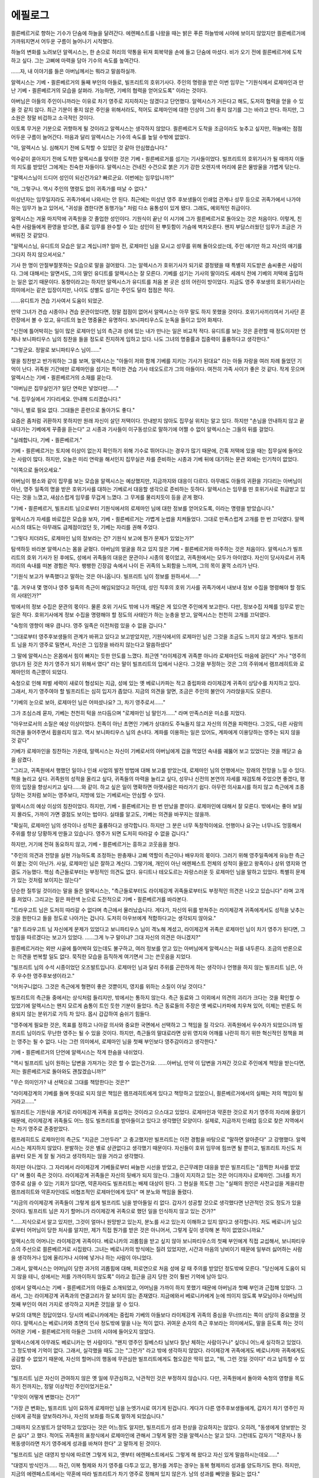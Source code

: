 ﻿에필로그
========

쾰른베르거로 향하는 기수가 단숨에 하늘을 달려간다. 에렌페스트를 나왔을 때는 밝은 푸른 하늘밖에 시야에 보이지 않았지만 쾰른베르거에 가까워지면서 어두운 구름이 늘어나기 시작했다.

하늘의 변화를 노려보던 알렉시스는, 한 손으로 허리의 약통을 뒤져 회복약을 손에 들고 단숨에 마셨다. 비가 오기 전에 쾰른베르거에 도착하고 싶다. 그는 고삐에 마력을 담아 기수의 속도를 높여간다.

......자, 내 이야기를 들은 아버님께서는 뭐라고 말씀하실까.

알렉시스는 기베・쾰른베르거의 둘째 부인의 아들로, 빌프리트의 호위기사다. 주인의 명령을 받은 이번 임무는 "기원식에서 로제마인과 만난 기베・쾰른베르거의 모습을 살펴라. 가능하면, 기베의 협력을 얻어오도록" 이라는 것이다.

아버님은 아들의 주인이니까라는 이유로 차기 영주로 지지하지는 않겠다고 단언했다. 알렉시스가 거든다고 해도, 도저히 협력을 얻을 수 있을 것 같지 않다. 최근 기분이 좋지 않은 주인을 위해서라도, 적어도 로제마인에 대한 인상이 그리 좋지 않기를 그는 바라고 만다. 하지만, 그 소원은 정말 비겁하고 소극적인 것이다.

이토록 무거운 기분으로 귀향하게 될 것이라고 알렉시스는 생각하지 않았다. 쾰른베르거 도착을 조금이라도 늦추고 싶지만, 하늘에는 점점 어두운 구름이 늘어간다. 마음과 달리 알렉시스는 기수의 속도를 높일 수밖에 없었다.


"아, 알렉시스 님. 심해지기 전에 도착할 수 있었던 것 같아 안심했습니다."

억수같이 쏟아지기 전에 도착한 알렉시스를 맞이한 것은 기베・쾰른베르거를 섬기는 기사들이었다. 빌프리트의 호위기사가 될 때까지 이들의 지도를 받았던 그에게는 친숙한 자들이다. 알렉시스는 건네진 수건으로 붉은 기가 강한 오렌지색 머리에 묻은 물방울을 가볍게 닦는다.

"알렉시스님이 드디어 성인이 되신건가요? 빠르군요. 이번에는 임무입니까?"

"아, 그렇구나. 역시 주인의 명령도 없이 귀족가를 떠날 수 없다."

미성년자는 임무일지라도 귀족가에서 나와서는 안 된다. 최근에는 미성년 영주 후보생들이 인쇄업 관계나 성무 등으로 귀족가에서 나가야 하는 임무가 늘고 있어서, "귀성을 겸한다면 동행가능" 처럼 다소 융통성이 있게 됐다. 그래도, 예외적인 취급이다.

알렉시스는 겨울 마지막에 귀족원을 갓 졸업한 성인이다. 기원식이 끝난 이 시기에 그가 쾰른베르거로 돌아오는 것은 처음이다. 이렇게, 친숙한 사람들에게 환영을 받으면, 홀로 임무를 완수할 수 있는 성인이 된 뿌듯함이 가슴에 벅차오른다. 왠지 부담스러웠던 임무가 조금은 가벼워진 것 같았다.

"알렉시스님, 유디트의 모습은 알고 계십니까? 얼마 전, 로제마인 님을 모시고 성무를 위해 돌아오셨는데, 주인 얘기만 하고 자신의 얘기를 그다지 하지 않으셔서요."

기사 한 명이 안절부절못하는 모습으로 말을 걸어왔다. 그는 알렉시스가 호위기사가 되기로 결정됐을 때 특별히 지도받은 솜씨좋은 사람이다. 그에 대해서는 알면서도, 그의 딸인 유디트를 알렉시스는 잘 모른다. 기베를 섬기는 기사의 딸이라도 세례식 전에 기베의 저택에 출입하는 일은 없기 때문이다. 동향이라고는 하지만 알렉시스가 유디트를 처음 본 곳은 성의 어린이 방이었다. 지금도 영주 후보생의 호위기사라는 의미에서는 같은 입장이지만, 나이도 성별도 섬기는 주인도 달라 접점은 적다.

......유디트가 견습 기사여서 도움이 되었군.

만약 그녀가 견습 시종이나 견습 문관이었다면, 정말 접점이 없어서 알렉시스는 아무 말도 하지 못했을 것이다. 호위기사끼리여서 기사단 훈련장에서 볼 수 있고, 유디트의 높은 명중율은 유명하다. 보니파티우스도 눈독을 들이고 있어 화제다.

"신전에 틀어박히는 일이 많은 로제마인 님의 측근과 성에 있는 내가 만나는 일은 비교적 적다. 유디트를 보는 것은 훈련할 때 정도이지만 언제나 보니파티우스 님의 칭찬을 들을 정도로 진지하게 임하고 있다. 나도 그녀의 명중률과 집중력이 훌륭하다고 생각한다."

"그렇군요. 정말로 보니파티우스 님이......"

딸을 칭찬받고 반가워하는 그를 보며, 알렉시스는 "아들이 저와 함께 기베를 지키는 기사가 된대요" 라는 아들 자랑을 여러 차례 들었던 기억이 난다. 귀족원 기간에만 로제마인을 섬기는 특이한 견습 기사 테오도르가 그의 아들이다. 여전히 가족 사이가 좋은 것 같다. 작게 웃으며 알렉시스는 기베・쾰른베르거의 소재를 묻는다.

"아버님은 집무실인가? 일단 연락은 넣었다만......"

"네. 집무실에서 기다리세요. 안내해 드리겠습니다."

"아니, 별로 필요 없다. 그대들은 훈련으로 돌아가도 좋다."

요즘은 좀처럼 귀환하지 못하지만 원래 자신이 살던 저택이다. 안내받지 않아도 집무실 위치는 알고 있다. 하지만 "손님을 안내하지 않고 끝내다가는 기베에게 꾸중을 듣는다" 고 시종과 기사들이 이구동성으로 말하기에 어쩔 수 없이 알렉시스는 그들의 뒤를 걸었다.




"실례합니다, 기베・쾰른베르거."

기베・쾰른베르거는 토지에 이상이 없는지 확인하기 위해 기수로 뛰어다니는 경우가 많기 때문에, 간혹 저택에 있을 때는 집무실에 들어오는 사람이 많다. 하지만, 오늘은 미리 연락을 해서인지 집무실은 차를 준비하는 시종과 기베 뒤에 대기하는 문관 외에는 인기척이 없었다.

"이쪽으로 들어오세요."

아버님이 평소와 같이 집무를 보는 모습을 알렉시스는 예상했지만, 지금까지와 대응이 다르다. 아무래도 아들의 귀환을 기다리는 아버님이 아닌, 영주 일족의 명을 받은 호위기사를 대하는 기베로서 대응할 생각으로 준비하는 듯하다. 알렉시스는 임무를 띤 호위기사로 취급받고 있다는 것을 느꼈고, 새삼스럽게 임무를 무겁게 느꼈다. 그 무게를 물리치듯이 등을 곧게 폈다.

"기베・쾰른베르거, 빌프리트 님으로부터 기원식에서의 로제마인 님에 대한 정보를 얻어오도록, 이라는 명령을 받았습니다."

알렉시스가 자세를 바로잡은 모습을 보자, 기베・쾰른베르거는 가볍게 눈썹을 치켜들었다. 그대로 만족스럽게 고개를 한 번 끄덕였다. 알렉시스의 태도는 아무래도 급제점이었던 듯, 기베는 자리를 권해 주었다.

"그렇다 치더라도, 로제마인 님의 정보라는 건? 기원식 보고에 뭔가 문제가 있었는가?"

탐색하듯 바라본 알렉시스는 몸을 굳혔다. 아버님의 얼굴을 하고 있지 않은 기베・쾰른베르거와 마주하는 것은 처음이다. 알렉시스가 빌프리트의 호위 기사가 된 후에도, 성에서 귀족들의 대응은 문관이나 시종의 몫이었고, 귀족원에서는 모두가 아이였다. 자신이 당사자로서 귀족끼리의 속내를 떠본 경험은 적다. 팽팽한 긴장감 속에서 나이 든 귀족의 노회함을 느끼며, 그의 목이 꿀꺽 소리가 난다.

"기원식 보고가 부족했다고 말하는 것은 아니옵니다. 빌프리트 님이 정보를 원하셔서......"

"흠. 겨우내 몇 명이나 영주 일족의 측근이 해임되었다고 하던데, 성인 직후의 호위 기사를 귀족가에서 내보내 정보 수집을 명령해야 할 정도의 사태인가?"

밖에서의 정보 수집은 문관의 몫이다. 물론 호위 기사도 밖에 나가 깨달은 게 있으면 주인에게 보고한다. 다만, 정보수집 자체를 임무로 받는 일은 적다. 호위기사에게 정보 수집을 명령해야 할 정도의 사태인가 하는 눈총을 받고, 알렉시스는 천천히 고개를 끄덕였다.

"숙청의 영향이 매우 큽니다. 영주 일족은 이전처럼 있을 수 없을 겁니다."

"그대로부터 영주후보생들의 관계가 바뀌고 있다고 보고받았지만, 기원식에서의 로제마인 님은 그것을 조금도 느끼지 않고 계셧다. 빌프리트 님을 차기 영주로 밀면서, 자신은 그 입장을 바라지 않는다고 말씀하셨다"

그 말에 알렉시스는 온몸에서 힘이 빠지는 듯한 안도를 느꼈다. 최근엔 "라이제강계 귀족뿐 아니라 로제마인도 마음에 걸린다" 거나 "영주의 양녀가 된 것은 차기 영주가 되기 위해서 였다" 라는 말이 빌프리트의 입에서 나온다. 그것을 부정하는 것은 그의 주위에서 램프레히트와 로제마인의 측근뿐이 되었다.

숙청으로 인해 파벌 세력이 새로이 형성되는 지금, 성에 있는 옛 베로니카파는 적고 중립파와 라이제강계 귀족이 상당수를 차지하고 있다. 그래서, 차기 영주여야 할 빌프리트는 심히 입지가 좁았다. 지금의 의견을 알면, 조금은 주인의 불안이 가라앉을지도 모른다.

"기베의 눈으로 보아, 로제마인 님은 어떠셨나요? 그, 차기 영주로서......"

그가 조심스레 묻자, 기베는 천천히 턱을 쓰다듬으며 "로제마인 님 말인가......" 라며 만족스러운 미소를 지었다.

"아우브로서의 소질은 예상 이상이었다. 친족이 아닌 초면인 기베가 상대라도 주눅들지 않고 자신의 의견을 피력한다. 그것도, 다른 사람의 의견을 들어주면서 휩쓸리지 않고. 역시 보니파티우스 님의 손녀다. 계파를 이용하는 일은 있어도, 계파에게 이용당하는 영주는 되지 않을 것 같다"

기베가 로제마인을 칭찬하는 가운데, 알렉시스는 자신이 기베로서의 아버님에게 겁을 먹었던 속내를 궤뚫어 보고 있었다는 것을 깨닫고 숨을 삼켰다.

"그리고, 귀족원에서 행했던 일이나 인쇄 사업의 발전 방법에 대해 보고를 받았는데, 로제마인 님의 언행에서는 장래의 전망을 느낄 수 있다. 책을 늘리고 싶다. 귀족원의 성적을 올리고 싶다, 귀족들의 마력을 늘리고 싶다, 성무나 신전의 본연의 자세를 재검토해 주었으면 좋겠다, 평민의 입장을 향상시키고 싶다......와 같이. 하고 싶은 일이 명확하면 아랫사람은 따라가기 쉽다. 아무런 의사표시를 하지 않고 측근에게 조종당하는 것처럼 보이는 영주보다, 지방에 있는 기베로서는 안심할 수 있다.

알렉시스의 예상 이상의 칭찬이었다. 하지만, 기베・쾰른베르거는 한 번 만났을 뿐이다. 로제마인에 대해서 잘 모른다. 밖에서는 좋아 보일지 몰라도, 가까이 가면 결점도 보이는 법이다. 실태를 알고도, 기베는 의견을 바꾸지는 않을까.

"확실히, 로제마인 님의 생각이나 성적은 훌륭하다고 생각합니다. 하지만 그 분은 너무 독창적이에요. 언행이나 요구는 너무나도 엉뚱해서 주위를 항상 당황하게 만들고 있습니다. 영주가 되면 도저히 따라갈 수 없을 겁니다."

하지만, 거기에 전혀 동요하지 않고, 기베・쾰른베르거는 흥하고 코웃음을 쳤다.

"주인의 의견과 전망을 실현 가능하도록 조정하는 완충재나 고삐 역할이 측근이나 배우자의 몫이다. 그러기 위해 영주일족에게 유능한 측근이 붙는 것이 아닌가. 사실, 로제마인 님은 잘하고 계신다. 그렇기에, 개인이 아닌 에렌페스트 전체의 성적이 올랐고 왕족이나 상위 영지와 연결도 가능했다. 핵심 측근들로부터는 부정적인 의견도 없다. 유디트나 테오도르는 자랑스러운 듯 로제마인 님을 말하고 있었다. 특별히 문제가 있는 것처럼 보이지는 않는다"

단순한 질투일 것이라는 말을 들은 알렉시스는, "측근들로부터도 라이제강계 귀족들로부터도 부정적인 의견은 나오고 있습니다" 라며 고개를 저었다. 그리고는 짙은 파란색 눈으로 도전적으로 기베・쾰른베르거를 바라본다.

"트라우고트 님은 도저히 따라갈 수 없다며 측근에서 물러났습니다. 게다가, 자신의 뒤를 받쳐주는 라이제강계 귀족에게서도 성적을 낮추는 것을 원한다고 들을 정도로 나아가는 겁니다. 도저히 아우브에게 적합하다고는 생각되지 않아요." 

"음? 트라우고트 님 자신에게 문제가 있었다고 보니파티우스 님이 격노해 계셨고, 라이제강계 귀족은 로제마인 님이 차기 영주가 된다면, 그 방침을 따르겠다는 보고가 있었다. ......그게 누구 말이냐? 그대 자신의 의견은 아니겠지?"

쾰른베르거라는 외딴 시골에 틀어박혀 있는데도 불구하고, 여러 정보를 얻고 있는 아버님에게 알렉시스는 혀를 내두른다. 조금의 반론으로는 의견을 번복할 일도 없다. 묵직한 모습을 듬직하게 여기면서 그는 쓴웃음을 지었다.


.. image:: _static/313.jpg


"빌프리트 님의 수석 시종이었던 오즈발트입니다. 로제마인 님과 달리 주위를 곤란하게 하는 생각이나 언행을 하지 않는 빌프리트 님은, 아주 우수한 영주후보생이라고."

"어처구니없다. 그것은 측근에게 형편이 좋은 것뿐이지, 영지를 위하는 소질이 아닐 것이다."

빌프리트의 측근들 중에서는 상식처럼 들리지만, 밖에서는 통하지 않는다. 측근 동료와 그 이외에서 의견의 괴리가 크다는 것을 확인할 수 있었기에 알렉시스는 왠지 모르게 숨통이 트인 듯한 기분이 들었다. 측근 동료들의 주장은 옛 베로니카파에 치우쳐 있어, 이제는 반론도 허용되지 않는 분위기로 가득 차 있다. 몹시 갑갑하여 숨쉬기 힘들다.

"영주에게 필요한 것은, 목표를 정하고 나아갈 의사와 중요한 국면에서 선택하고 그 책임을 질 각오다. 귀족원에서 우수자가 되었으니까 빌프리트 님이라도 무난한 영주는 될 수 있을 것이다. 하지만, 측근들의 말대로라면 상위 영지와 어깨를 나란히 하기 위한 혁신적인 정책을 펴는 영주는 될 수 없다. 나는 그런 의미에서, 로제마인 님을 첫째 부인보다 영주감이라고 생각한다."

기베・쾰른베르거의 단언에 알렉시스는 작게 한숨을 내쉬었다. 

"역시 빌프리트 님이 원하는 답변을 가져가는 것은 할 수 없는건가요. ......아버님, 만약 이 답변을 가져간 것으로 주인에게 책망을 받는다면, 저는 쾰른베르거로 돌아와도 괜찮겠습니까?" 

"무슨 의미인가? 내 선택으로 그대를 책망한다는 것은?"

"라이제강계의 기베를 돌며 뜻대로 되지 않은 책임은 램프레히트에게 있다고 책망하고 있었으니, 쾰른베르거에서의 실패는 저의 책임이 될 거라고......"

빌프리트는 기원식을 계기로 라이제강계 귀족을 포섭하는 것이라고 으스대고 있었다. 로제마인과 약혼한 것으로 차기 영주의 자리에 올랐기 때문에, 라이제강계 귀족들도 어느 정도 빌프리트를 받아들이고 있다고 생각했던 모양이다. 실제로, 지금까지 인쇄업 등으로 찾은 지역에서는 차기 영주로 존중받았다.

램프레히트도 로제마인의 측근도 "지금은 그만두라" 고 충고했지만 빌프리트는 이전 경험을 바탕으로 "말하면 알아준다" 고 강행했다. 알렉시스는 제지하지 않았다. 분발하는 것은 별로 상관없다고 생각했기 때문이다. 자신들이 호위 임무에 힘쓰면 될 뿐이고, 빌프리트 자신도 처음부터 모든 게 잘 될 거라고 생각하지는 않을 거라고 생각했다.

하지만 아니었다. 그 자리에서 라이제강계 기베들로부터 싸늘한 시선을 받았고, 은근무례한 대응을 받은 빌프리트는 "끔찍한 처사를 받았다" 며 풀이 죽은 것이다. 라이제강계 귀족들은 자신의 뒷배가 되지 않는다. 그들이 지지하고 있는 것은 어디까지나 로제마인. 그녀를 차기 영주로 삼을 수 있는 기회가 있다면, 약혼자라도 빌프리트는 배제 대상이 된다. 그 현실을 목도한 그는 "실패의 원인은 사전교섭을 게을리한 램프레히트와 약혼자인데도 비협조적인 로제마인에게 있다" 며 분노와 책임을 돌렸다.

"지금의 라이제강계 귀족들이 그렇게 쉽게 빌프리트 님을 받아들일 리 없다. 갑자기 성공할 것으로 생각했다면 난관적인 것도 정도가 있을 것이다. 빌프리트 님은 자기 할머니가 라이제강계 귀족으로 했던 일을 인식하지 않고 있는 건가?"

"......지식으로서 알고 있지만, 그것이 얼마나 원망받고 있는지, 분노를 사고 있는지 이해하고 있지 않다고 생각합니다. 저도 베로니카 님으로부터 어머님이 당한 처사를 알지만, 제가 직접 뭔가를 받은 것은 아니어서, 그렇게 깊이 생각해 본 적이 없었으니까요."

알렉시스의 어머니는 라이제강계 귀족이다. 베로니카의 괴롭힘을 받고 싶지 않아 보니파티우스의 첫째 부인에게 직접 교섭해서, 보니파티우스의 주선으로 쾰른베르거로 시집왔다. 그녀는 베로니카의 방식에는 질려 있었지만, 시간과 마음의 낭비이기 때문에 일부러 싫어하는 사람을 생각하거나 입에 올리거나 시야에 넣거나 하는 사람이 아니었다.

그래서, 알렉시스는 어머님이 당한 과거의 괴롭힘에 대해, 피로연으로 처음 성에 갈 때 주의를 받았던 정도밖에 모른다. "당신에게 도움이 되지 않을 테니, 성에서는 저를 가까이하지 않도록" 이라고 접근을 금지 당한 것이 훨씬 기억에 남아 있다.

성에서 알렉시스는 기베・쾰른베르거의 아들로 소개되었고, 어머님을 가까이 하지 못했기 때문에 아버님과 첫째 부인과 근접해 있었다. 그래서, 그는 라이제강계 귀족과의 연결고리가 잘 보이지 않는 존재였다. 지금에와서 베로니카에게 눈에 띄이지 않도록 부모님이나 아버님의 첫째 부인이 여러 가지로 생각하고 지켜준 것임을 알 수 있다.

부모의 대책은 정답이었다. 당시의 베로니카에게는 중립파 기베의 아들보다 라이제강계 귀족의 중심을 무너뜨리는 쪽이 상당히 중요했을 것이다. 알렉시스는 베로니카와 초면의 인사 정도밖에 말을 나눈 적이 없다. 귀여운 손자의 측근 후보라는 의미에서도, 말을 듣도록 하는 것이 어려운 기베・쾰른베르거의 아들은 그녀의 시야에 들어오지 않았다.

알렉시스에게 아무래도 베로니카는 먼 사람이다. "왠지 영주인 질베스타 님보다 잘난 체하는 사람이구나" 싶더니 어느새 실각하고 있었다. 그 정도밖에 기억이 없다. 그래서, 실각했을 때도 그는 "그런가" 라고 밖에 생각하지 않았다. 라이제강계 귀족에게도 베로니카파 귀족에게도 공감할 수 없었기 때문에, 자신의 할머니의 행동에 무관심한 빌프리트에게도 혐오감은 딱히 없고, "뭐, 그런 것일 것이다" 라고 납득할 수 있었다.

"빌프리트 님은 자신이 관여하지 않은 옛 일에 무관심하고, 낙관적인 것은 부정하지 않습니다. 다만, 귀족원에서 돌아와 숙청의 영향을 목도하기 전까지는, 정말 이상적인 주인이었거든요."

"무엇이 어떻게 변했다는 건가?"

"가장 큰 변화는, 빌프리트 님이 묘하게 로제마인 님을 눈엣가시로 여기게 된겁니다. 게다가 다른 영주후보생들에게, 갑자기 차기 영주인 자신에게 공적을 양보하라거나, 자신의 보좌를 하도록 말하게 되었습니다."

그때까지 오즈발트가 암약하고 있었다는 것은 어느정도 알지만, 빌프리트가 성과 헌상을 강요하지는 않았다. 오히려, "동생에게 양보받는 것은 싫다" 고 했다. 적어도 귀족원의 표창식에서 로제마인에 관해서 그렇게 말한 것을 알렉시스는 알고 있다. 그런데도 갑자기 "약혼자나 동복동생이라면 차기 영주에게 성과를 바쳐야 한다" 고 말하게 된 것이다.

"빌프리트 님은 대영지 방식에 따르면 그렇게 되고, 옛부터 에렌페스트에서도 그렇게 해 왔다고 자신 있게 말씀하시는데요......"

"대영지 방식인가...... 하긴, 이복 형제와 차기 영주를 다투고 있고, 평가를 겨루는 경우는 동복 형제끼리 성과를 양도하기도 한다. 하지만, 지금의 에렌페스트에서는 약혼에 따라 빌프리트가 차기 영주로 정해져 있지 않은가. 남의 성과를 빼앗을 필요는 없다."

기베・쾰른베르거는 그렇게 말한 뒤, 뭔가 궁리하듯 먼 곳을 바라보다가, 깊은 한숨을 내쉬었다.

"질베스타 님을 위해 베로니카 님이 측근들의 성과를 빼앗은 이야기는 유명하다. 그렇다면, 에렌페스트의 영주 일족은 오래전부터 행했다고 하겠다."

알렉시스는 신음하며 머리를 감싸고 싶어졌다. 빌프리트의 말 자체는 틀리지 않았다. 근거로 삼고 있는 "옛날" 이 "베로니카의 전성기" 였던 것 뿐이다. 옛 베로니카파 측근들은 오래전부터 해온 당연한 행동이라고 생각했지만, 현재는 빌프리트가 지금도 베로니카파라고 각인시키는 최악의 행동이 된다. 라이제강계 귀족으로부터의 심증은 나빠지기만 할 것이다.

"제가 베로니카 님의 옛 행적에 관심을 가졌다면 조금은 막았을까요?"

"그대 한 사람이 뭐라고 해봐야 어려울 것이다. ......하지만, 빌프리트 님의 변화가 너무 가파르군. 원인에 뭔가 짚이는 것은 없는가? 영주의 측근이 해임됐을 정도다. 빌프리트 님의 환경도 상당히 변화했겠지?"

변화의 원인을 명확히 하고, 원인을 제거하라는 지적에 알렉시스는 새삼 생각에 잠긴다. 확실히 주인를 둘러싼 환경은 크게 달라졌다.

"생활 큰 변화는, 수석 시종인 오즈발트가 사임으로 보이도록 한 해임이 된 것일까요."

오즈발트는 "파벌의 누가 끼칠 것을 우려한 해임입니다. 빌프리트 님이 아우브에게 반발을 느끼지 않도록 사임으로 위장하라는 명령을 받았습니다" 라고 측근들에게 전한 뒤, 주인에게는 "제가 있어서는 빌프리트 님께 도움이 되지 않는다" 며 눈물을 흘리며 사임 허가를 요청했다. 그가 가족의 누가 미치는 자들에게도 사임을 권유한 결과, 4명의 성인 측근이 그만둔 것이다.

"가장 오래 모셔준 충신을 잃은 빌프리트 님은, 자신의 무력함을 탓하고 계셨습니다. 그래서인지, 봄의 축연에서 그 억울함과 슬픔에 약혼자가 공감해주지 않은 것에 분개했던 것 같습니다."

후에 이름을 바친 측근 바르톨트에게 "라이제강의 공주에게는 기쁜 일이겠지요. 베로니카 님에게 앙심을 품고 있는 파벌이니까요" 라며 위로를 받는 모습을 알렉시스는 봤다.

"세례식 전부터 측근이었던 사람이 갑자기 빠지면서, 정신적으로 불안정해진 게 아닌가 생각합니다. 베로니카 님에게 양육된 빌프리트 님에게는 영주 부부보다 훨씬 오즈발트가 가까웠을 테니까요."

"흠...... 어쩌면, 달래거나 꾸짖는 수석 시종이 없어짐으로써, 그때까지 억눌렸던 방자함이 표면화되었던 것일지도 모른다. 아니면, 그들을 측근으로 돌려보내라는 아우브에 대한 무의식적인 항의행동인가?

아버님의 추측에 알렉시스는 팔짱을 꼈다. 그는 주인의 갑작스러운 변화에 당황해서 눈살을 찌푸리고 있었지만, 그런 생각은 해본 적이 없었다. 신선한 의견이다. 제삼자의 의견은 귀하다. 모처럼의 기회이므로 아버님의 의견이 탐나서 알렉시스는 그 밖에도 생각난 것을 말해 나간다.

"집무 환경이 바뀐 것도 크다고 생각합니다. 이전과 달리, 성 안에서는 중립파와 라이제강계 귀족들이 눈에 띄게 되어 있습니다. 그래서, 빌프리트 님의 주위를 옛 베로니카파 귀족들로 채웠던 때와는, 집무 환경도 달라졌습니다."

"치켜세우고 칭찬하는 자만 있는 게 아니었단 말인가."

아버님의 신랄한 말에 쓴웃음을 지으며, 알렉시스는 고개를 끄덕인다.

"기본적으로 빌프리트 님의 측근들은 칭찬하고 세워주는 방침이지만, 지금은 보니파티우스 님의 질책이 날아드는 환경이 되고 있습니다."

"보니파티우스 님의?"

"네. 페르디난드 님이 신전에서 하시던 일을 로제마인 님이, 성에서 하시던 일을 보니파티우스 님과 빌프리트 님이 분담하게 되었기 때문입니다."

주인의 집무시간은 크게 늘고 자유시간이 줄었다. 또, 집무 때마다 보니파티우스와 얼굴을 마주치지 않으면 안된다. 빌프리트는 손녀에 대한 애정이 가득한 백부님과 집무를 하는 것은 답답한 것 같다.

그 마음은 알렉시스도 알겠지만, "성의 집무를 로제마인으로 바꿨으면 좋겠다" 거나 "신전에 틀어박혀 있는 로제마인은 편안하고 좋다" 거나 "차기 영주의 첫째 부인으로서의 일을 제대로 하지 않는다" 라는 문구는 이해할 수 없다.

페르디난드가 성에서 보낸 시간은 그리 길지 않았다. 아마 신전의 업무량은 많을 것 같다. 게다가, 로제마인에게는 성인이 된 문관이 하르트무트밖에 없다. 견습 문관을 포함해도 집무를 할 수 있는 사람은 매우 적은 것이다.

"빌프리트 님에게는 문관이 세명, 견습 문관이 세 명이 있으니, 보니파티우스 님과 일하고 싶지 않으면, 자신의 문관들만으로 집무를 하면 된다고 생각하지 않습니까?"

"그렇게 제안하지 않았던 것인가?"

"문관들에게 각하당했습니다. 아직 책임질 만큼 집무에 정통하지 않아 무리다, 라고."

신전에서 멜키오르 측근들이 인수인계 기간을 갖듯이, 빌프리트와 그의 측근들에게도 인수인계가 필요하다고 들었다. 에렌페스트는 영주 일족이 적어 지금은 측근을 해임하고 곤란해진 영주 부부에게 빌프리트의 교육을 부탁할 수 없다. 보니파티우스에게 차기 영주 교육을 부탁할 수밖에 없는 것이다.

"집무 환경을 개선하고 싶다면 빌프리트 님이 조속히 인수인계를 끝낼 수밖에 없을 것이다. 변화는 그것뿐인가?"

알렉시스는 최근 빌프리트가 내뱉는 문구를 되새기며, 손뼉을 쳤다.

"빌프리트님은 아우브가 두 번째 부인을 맞는 것에 상당한 기피감을 가지고 있는 듯 합니다."

"막무가내로 둘째 부인을 구하려 하지 않았던 아우브・에렌페스트치고는 잘 결단한 것이라고 생각했는데......도대체 뭐가 불만인 것인가?"

식당에서 알게되었을 때는 아무 말도 하지 않았지만, 빌프리트는 자기 방으로 돌아가자 "라이제강에서 온 며느리는 로제마인이 있지 않느냐" 라거나 "브륀힐데를 아내로 맞아들일 거라면, 로제마인을 아버님의 둘째 부인으로 삼았으면 좋았다" 라거나 "로제마인이 라이제강의 공주로서 그들을 그들을 억누를 수 없으니까 나쁘다" 라는 문구를 되뇌었다. 

생각을 바꾸도록 아우브를 설득하기 위해 샤를로테에게 협력을 요청하거나 브륀힐데에게 사퇴하라고 했던 것을 떠올리며, 알렉시스는 뭐라 말할 수 없을 정도로 무거운 기분이 든다. 양측으로부터 거부당해 거칠어진 빌프리트를 달래기는 힘들었다.

"브륀힐데 님의 나이가 자신들과 크게 다르지 않다는 점과 로제마인 님의 측근에서 영주 일족이 늘어난다는 점이 마음에 들지 않아 보였습니다."

"하지만, 둘째 부인을 맞아 파벌 조정을 하거나, 집무를 분담하는 것은 영주라면 당연하다. 게다가 빌프리트 님 자신도 조만간 두 번째 부인을 맞을 처지 아닌가."

에렌페스트는 가뜩이나 영주 일족이 적은 것이다. 다음 세대의 아우브가 둘째 부인을 얻지 않고 끝낼 수 있을 것 같지는 않다.

"네. 저로서는 라이제강계 귀족을 억누르기위한 최선의 결연이라고 생각하지만, 지금 이상으로 라이제강계 귀족의 기세가 더해지고, 자신의 측근을 영주일족으로 보낸 로제마인 님이 차기 영주에 가까워지자, 측근 동료들 사이에서는 평판이 좋지 않습니다."

알렉시스는 여기서 말을 꺼내고서 처음으로 알았다. 브륀힐데가 둘째 부인이 되는 것을 꺼리는 사람은 빌프리트와 그의 측근들뿐이다. 옛 베로니카파 귀족들이 대거 붙잡힌 지금, 라이제강계 귀족들을 제압할 수단을 영주가 택한 것에 기베들은 납득하고 있다.

"둘째 부인을 싫어하는 것은 베로니카 님의 교육의 산물인지도 모른다. 그분은 자기 남편에게도 둘째 부인을 허락하지 않았고, 질베스타 님이 둘째 부인을 마다하는 발언을 해도 나무라지 않았을 정도다."

"어릴 적 교육이 그런 부분에도 영향을 미친다면, 빌프리트 님이 베로니카 님의 그림자에서 벗어나기는 어렵겠지요. 최근의 태도의 급변으로 빌프리트 님은 틀림없이 베로니카파라는 것이 명확해졌습니다. ......로제마인 님의 오라버니인 램프레히트는 눈엣가시가 되어 매우 곤란해졌습니다"

알렉시스는 발밑으로 시선을 떨어뜨린다. 빌프리트가 기원식에서 라이제강계 귀족 기베의 지역을 돌아보는 제안을 했을 때, 램프레히트는 그만두라고 주의를 주었다. 이후 그는 무슨 일이 있으면, 측근 동료들로부터 충성을 의심받고 있다. 무심코 알렉시스가 말리러 들어갔을 때, 바르톨트로부터 "쾰른베르거도 로제마인 님의 편입니까?" 라고 말했고, 램프레히트에게는 "자기는 익숙하니 떨어져 있으라" 들었다. 그리고는 되도록이면 말을 하지 않고 있다. 

그런 가운데 빌프리트는 기베들과의 면회를 강행했고, 알렉시스의 예상대로 실패로 끝났다. 성으로 귀환해 침울해진 빌프리트는 원망스러운 표정으로 램프레히트를 바라봤다.

"이번 실패의 원인은 빌프리트 님이 주위의 주의를 듣지 않은 것과 라이제강계 귀족들의 오랜 분노를 만만하게 여겼다는 것입니다. 오랜 분노가 단 한 번의 면회로 풀릴 리가 없습니다. 느긋하게 이해를 얻어갑시다."

램프레히트의 말은 지극히 올곧다고 알렉시스는 생각했다. 반성해서 다음에 살리면 될 뿐이다. 하지만, 램프레히트의 말은 "냉정하다" "인정이 없다" 라고 뿌리쳤다.

"저는 입을 열지 않아서 다행이었습니다"

"알렉시스는 뭐라고 말할 생각이었나?"

"램프레히트에게도 로제마인 님의 측근들에게도 그만두라고 들었을텐데 강행한 것이 누구입니까? 생각했던 것 같은 결과가 나오지 않는 걸로 토라지는 것도 한도가 있습니다, 라고."

"흠. 쾰른베르거가 눈 앞의 적이 될 위험성이 크다. 그대는 잠자코 있어라."

램프레히트의 말에 더 토라진 빌프리트에게 달려간 것은, 이름을 바친 측근 바르톨트였다. "이렇게 노력하고 있는데 불쌍하게......" "로제마인 님이나 램프레히트가 사전에 교섭을 해서 더욱 협력을 해주지 않으면......" 이라며, 빌프리트의 책임이 아님을 강조하며 위로한다. 

그걸로 주인의 기분이 나아지자, 다른 측근들도 그를 추종해 램프레히트의 사전교섭이 부족했다고 말하게 됐다. 알렉시스는 도대체 무슨 작은 연극인가 싶었을 정도다. 실패의 원인으로 책망받는 램프레히트가 훨씬 불쌍하다고 생각한다. 

"그대의 어머니도 라이제강계 귀족인데, 그대는 아무 말도 하지 않는가?"

"빌프리트 님은 아무래도 베로니카 님과 똑같이, 저를 기베・쾰른베르거의 아들로만 보는 것은 아닐까 합니다. 중립파이고 파벌은 상관없다고 단언하는 쾰른베르거의 귀족이라고 생각되고 있습니다.

사실, 호위기사는 주인을 지킬 수 있으면 그만이라고 알렉시스는 생각한다. 쓸데없는 건 생각하고 싶지도 않다. 다만, 알렉시스가 빌프리트의 호위기사가 된 것은, 램프레히트에게 권유받았기 때문이다. 베로니카 실각 후, 측근의 파벌 관계를 베로니카파로부터 중립이나 라이제강으로 옮기고 싶다고 듣고, 그는 응했다.

그래서, 램프레히트가 이유 없는 반감을 사고 있는 상황이, 알렉시스는 마음에 들지 않는다. 하지만, 당사자는 "영주 부부가 측근의 재편성을 끝내고, 처벌을 받은 구 베로니카파의 귀족들이 집무에 복귀할 수 있게 될 무렵에는, 빌프리트 님도 라이제강계 귀족도 진정될 것이다. 일회성 짜증이다" 라고 할 뿐이다. 조금만 참으면 된다, 라고.

"여러 가지 말했습니다만, 지금까지의 빌프리트 님의 노력은 인정하고 있습니다"

흰 탑 사건으로 오점이 생겨도 썩지 않고 노력을 계속할 수 있었다. 로제마인과 비교되는 같은 학년이라는 힘든 입장에서도, 우수자로 선정되는 성적을 계속 거두고 있다. 기숙사 정리도 잘하고 동생과의 관계도 지금까지는 양호했다. 숙청으로 자신의 파벌인 옛 베로니카파 학생들에게 원망을 받으면서도 영주 후보생으로서의 역할을 다했고, 단켈페르거에게 불합리한 디터를 맞고도 기사들을 이끌고 승리했다.

"그렇기에, 급변한 주인의 모습이 슬프고 한심해서 견딜 수 없습니다. 분합니다. 단켈페르거와의 디터에서 로제마인 님을 지키겠다고 분투하고 있던 모습은 무엇이었습니까. 빌프리트 님과 함께 저는 로제마인님과 에렌페스트를 단켈페르거로부터 지켜냈습니다. 그때는 정말 자랑스러운 마음이었어요. 호위기사로서 이 싸움에 참가하고, 승리할 수 있어서 다행이었다라고......"

그때는 숙청이 있어도, 자신들은 괜찮다고 생각했다. 무슨 일이 있어도 차기 영주인 빌프리트를 중심으로 뭉쳐, 밝은 미래로 나아갈 것이라고 근거 없이 믿었다. 하지만 지금은 그런 미래를 꿈에서도 볼 수 없다.

"계파는 정말 귀찮다고 말했던 아버님의 말씀이 뼈저리게 느껴졌어요. 빌프리트 님이 스스로 베로니카님의 부정적인 유산으로 파고드는 듯한 언동을 하는 것은 왜인지, 저로서는 이해할 수 없고, 지금은 성의 공기가 답답합니다. 측근을 사임하고 쾰른베르거로 돌아오고 싶습니다."

알렉시스가 내뱉는 말을 조용히 듣던 아버님은, 천천히 숨을 내쉰 뒤 미간에 깊은 주름을 새기고 팔짱을 꼈다. 새로운 과제를 부과할 때 보여주는 행동에, 알렉시스는 자세를 바로잡는다.

"......지금 그대는 주인이 자신의 이상에서 벗어난 것이 마음에 들지 않아, 측근으로서의 역할을 내팽개치려고 하실 뿐이다. 자신의 뜻대로 일이 진행되지 않아 초조해하는 빌프리트 님과 그대의 행동은 아무런 차이가 없다."

낮은 목소리로 지적된 말에 알렉시스는 숨을 삼켰다. "다르다" 라고 반박할 수 있었으면 좋았을 텐데, 당장 반박할 말이 나오지 않는다.

"사라진 측근은 누구냐. 그 자가 정말로 지금까지 빌프리트 님의 방자함을 억누르고 있었던 것일까? 아니면, 아직도 그들과 비밀리에 연락을 취하고 있고, 반대로 뭔가 불어넣어지고 있는 것은 아닐까? 부모의 연좌에서 벗어나기 위해 이름을 바치고 측근에 들어간 사람이 있다고 하던데, 그 자는 정말 믿을 수 있는가?"

"이름을 바친 자는 빌프리트 님을 거역할 수 없는 거죠?"

주인를 위해 목숨을 거는 것이 이름을 바친 측근이다. 의심한다는 것조차 알렉시스는 생각해 본 적이 없었다.

"이번 이름을 바치는 것은 목숨을 구하는 것과의 교환으로 강제된 것이다. 충성이 다다라 이름을 바친 자와 같지 않다. 베로니카님께 이름을 바칠 것을 강요받았지만 충성심이 부족한 언행을 한 자를 안다. 명령을 배신하지 못할 뿐, 마음 속에서 무슨 생각을 하는지 알 수 있던 것은 아니다. 그 복잡성과 위험성은 명심하라."

빌프리트에게 바짝 다가섰던 바르톨트의 모습이 뇌리에 되살아났다. 그러고 보니, 이름을 바친 것으로 상당히 신용하고 있는 것 같고, 신입임에도 불구하고 빌프리트는 바르톨트를 중용하고 있다.

"주인의 업무 환경을 주시하라. 차기 영주이면서도, 영주를 보좌하는 일의 양이 너무 많아 따라가지 못한다면, 영주가 돼도 만족스러운 일을 할 수 있을 것 같지는 않다. 하지만, 거기에 방해가 있을 가능성은 없는가? 일하는 동안 라이제강계 귀족들로부터 세세한 괴롭힘을 당하지는 않았는지 확인하라."

문서를 대할 때, 주인의 일을 보좌하는 것이 문관. 그들의 눈이 닿지 않는 부분을 보는 것이 호위기사라고 기베・쾰른베르거는 말했다. 집무실에서 우두커니 서 있으면 되는 게 아니라고 들으며, 공격 따위의 경계는 어쨌든, 집무 방해에 대해서는 생각해 본 적이 없었던 알렉시스는 반성한다.

"반대로, 그대들의 언동이 라이제강계 귀족들의 감정을 거스르지 않았는지 되돌아보는 것도 중요하다. 베로니카 님이 라이제강에 대해 행한 무도한 짓을 잊은 듯한 언동을 하고 있지 않은가?""

그것은 상당히 가능성이 높다고 알렉시스는 생각했다. 자세한 것을 모르기 때문에, 주의할 수 없다. 하지만, 그것은 알려는 노력조차 포기하고 있다는 것이다.

"제대로 보도록 주인의 행동을, 제대로 들어라 주위의 목소리를. 호위기사로서 지켜라, 주인의 명성을. 주인께서 길을 벗어났다면 끌어다 놓아라. 그것이 측근의 역할이다. 주위의 변화에 휘둘려, 싫은 일에서 눈을 떼고 물러나는 얼빠진 얼굴로 쾰른베르거로 돌아오는 것도 곤란하다."

아버님의 질책에 알렉시스는 한숨을 푹 쉬었다.

"제가 측근으로서 할 수 있는 모든 노력을 하고, 그래도 어쩔 수 없었던 경우는......"

"쉬운 일이다. 영주후보생 실격 증거를 갖추고 아우브에게 폐적을 건의하고, 측근 자체를 해산시켜라. 그런 다음 돌아온다면, 기꺼이 맞이하겠다. 자신의 일에 책임을 가지도록."

알렉시스가 사임하는 것은 쉽지만, 빌프리트가 주인으로서 걸맞지 않다는 것을 증명하기는 쉽지 않다. 진심으로 주인의 모습을 유심히 살피고, 그 주위를 꼼꼼히 살펴야 한다. 오늘, 지적을 받은 것들을 반성해도 알렉시스의 일은 어중간하다. 빌프리트를 영주 후보생 실격으로 만들기보다 먼저 알렉시스 자신이 호위기사 실격으로 낙인찍힐 것이다.

"한심한 것을 말씀드렸습니다. 온 힘을 다해 빌프리트님을 모시겠습니다."

자신의 섬김이 얼마나 어중간한지 지적받고 꾸중을 들은 것은 솔직히 억울하다. 하지만 자신이 해야 할 일과 나아갈 방향이 보였다. 쾰른베르거로 돌아왔을 때의 흐릿함과 답답한 기분과는 달리, 자신의 시야가 밝아진 것 같기도 하다.

우선, 빌프리트의 주위를 세밀하게 조사하고 싶다. 램프레히트와 협력해 다양한 각도에서 변화의 원인을 검증하고 싶다. 해야 할 일을 가슴에 품고, 알렉시스는 도전적인 미소로 일어섰다.
